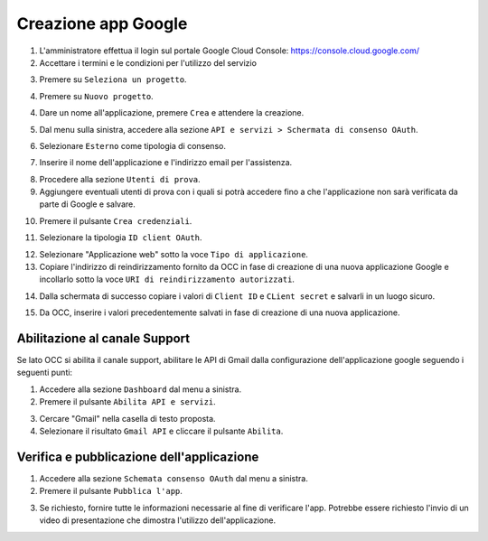 ====================
Creazione app Google
====================

1. L'amministratore effettua il login sul portale Google Cloud Console: https://console.cloud.google.com/
2. Accettare i termini e le condizioni per l'utilizzo del servizio

|accept-terms|

3. Premere su ``Seleziona un progetto``.

|select-project|


4. Premere su ``Nuovo progetto``.

|new-project-button|


4. Dare un nome all'applicazione, premere ``Crea`` e attendere la creazione.

|new-project-informations|


5. Dal menu sulla sinistra, accedere alla sezione ``API e servizi > Schermata di consenso OAuth``.

|oauth-page-button|


6. Selezionare ``Esterno`` come tipologia di consenso.

|oauth-page-type|


7. Inserire il nome dell'applicazione e l'indirizzo email per l'assistenza.

|oauth-page-informations-1|


8. Procedere alla sezione ``Utenti di prova``.


9. Aggiungere eventuali utenti di prova con i quali si potrà accedere fino a che l'applicazione non sarà verificata da parte di Google e salvare.

|oauth-page-test-users|


10. Premere il pulsante ``Crea credenziali``.

|credentials-button|


11. Selezionare la tipologia ``ID client OAuth``.

|credentials-button-type|


12. Selezionare "Applicazione web" sotto la voce ``Tipo di applicazione``.


13. Copiare l'indirizzo di reindirizzamento fornito da OCC in fase di creazione di una nuova applicazione Google e incollarlo sotto la voce ``URI di reindirizzamento autorizzati``.

|credentials-page-informations|


14. Dalla schermata di successo copiare i valori di ``Client ID`` e ``CLient secret`` e salvarli in un luogo sicuro.

|credentials-page-success|


15. Da OCC, inserire i valori precedentemente salvati in fase di creazione di una nuova applicazione.

|credentials-occ-config|


Abilitazione al canale Support
==============================

Se lato OCC si abilita il canale support, abilitare le API di Gmail dalla configurazione dell'applicazione google seguendo i seguenti punti: 

1. Accedere alla sezione ``Dashboard`` dal menu a sinistra.

2. Premere il pulsante ``Abilita API e servizi``.

|support-enable-api|

3. Cercare "Gmail" nella casella di testo proposta.

4. Selezionare il risultato ``Gmail API`` e  cliccare il pulsante ``Abilita``.

|support-add-gmail|


Verifica e pubblicazione dell'applicazione
==========================================

1. Accedere alla sezione ``Schemata consenso OAuth`` dal menu a sinistra.

2. Premere il pulsante ``Pubblica l'app``.

|publish-app-button|

3. Se richiesto, fornire tutte le informazioni necessarie al fine di verificare l'app. Potrebbe essere richiesto l'invio di un video di presentazione che dimostra l'utilizzo dell'applicazione.


.. |accept-terms| image:: /images/Google/AppPermissions/1.png

.. |select-project| image:: /images/Google/AppPermissions/2.png

.. |new-project-button| image:: /images/Google/AppPermissions/3.png
.. |new-project-informations| image:: /images/Google/AppPermissions/4.png

.. |oauth-page-button| image:: /images/Google/AppPermissions/5.png
.. |oauth-page-type| image:: /images/Google/AppPermissions/6.png
.. |oauth-page-informations-1| image:: /images/Google/AppPermissions/7.png
.. |oauth-page-informations-2| image:: /images/Google/AppPermissions/8.png
.. |oauth-page-authorizations| image:: /images/Google/AppPermissions/9.png
.. |oauth-page-test-users| image:: /images/Google/AppPermissions/10.png

.. |credentials-button| image:: /images/Google/AppPermissions/11.png
.. |credentials-button-type| image:: /images/Google/AppPermissions/12.png
.. |credentials-page-informations| image:: /images/Google/AppPermissions/13.png
.. |credentials-page-success| image:: /images/Google/AppPermissions/14.png
.. |credentials-occ-config| image:: /images/Google/AppPermissions/15.png

.. |support-enable-api| image:: /images/Google/AppPermissions/16.png
.. |support-add-gmail| image:: /images/Google/AppPermissions/17.png

.. |publish-app-button| image:: /images/Google/AppPermissions/18.png







